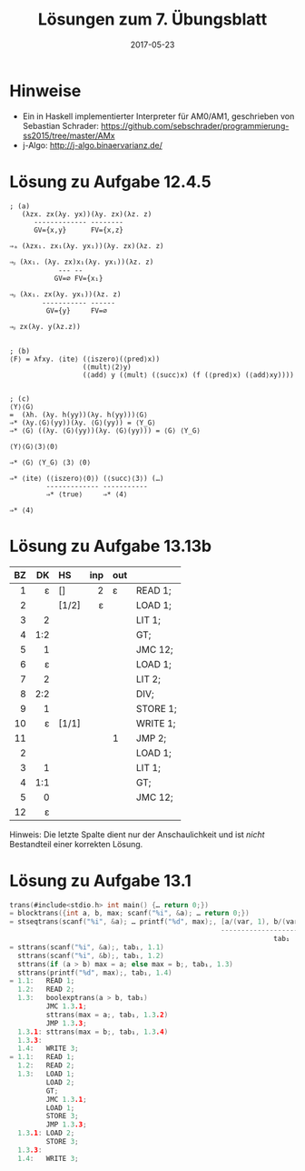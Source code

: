 #+title: Lösungen zum 7. Übungsblatt
#+date: 2017-05-23
#+email: tobias.denkinger@tu-dresden.de
#+options: toc:nil

* Hinweise
  - Ein in Haskell implementierter Interpreter für AM0/AM1, geschrieben von Sebastian Schrader: [[https://github.com/sebschrader/programmierung-ss2015/tree/master/AMx]]
  - j-Algo: http://j-algo.binaervarianz.de/

* Lösung zu Aufgabe 12.4.5

#+begin_src elisp
; (a)
   (λzx. zx(λy. yx))(λy. zx)(λz. z)
      ------------- --------
      GV={x,y}      FV={x,z}

⇒ₐ (λzx₁. zx₁(λy. yx₁))(λy. zx)(λz. z)

⇒ᵦ (λx₁. (λy. zx)x₁(λy. yx₁))(λz. z)
            --- --
           GV=∅ FV={x₁}

⇒ᵦ (λx₁. zx(λy. yx₁))(λz. z)
        ----------- ------
         GV={y}     FV=∅

⇒ᵦ zx(λy. y(λz.z))


; (b)
⟨F⟩ = λfxy. ⟨ite⟩ (⟨iszero⟩(⟨pred⟩x))
                  (⟨mult⟩⟨2⟩y)
                  (⟨add⟩ y (⟨mult⟩ (⟨succ⟩x) (f (⟨pred⟩x) (⟨add⟩xy))))


; (c)
⟨Y⟩⟨G⟩
=  (λh. (λy. h(yy))(λy. h(yy)))⟨G⟩
⇒* (λy.⟨G⟩(yy))(λy. ⟨G⟩(yy)) = ⟨Y_G⟩
⇒* ⟨G⟩ ((λy. ⟨G⟩(yy))(λy. ⟨G⟩(yy))) = ⟨G⟩ ⟨Y_G⟩

⟨Y⟩⟨G⟩⟨3⟩⟨0⟩

⇒* ⟨G⟩ ⟨Y_G⟩ ⟨3⟩ ⟨0⟩

⇒* ⟨ite⟩ (⟨iszero⟩⟨0⟩) (⟨succ⟩⟨3⟩) (…)
         ------------- -----------
         ⇒* ⟨true⟩     ⇒* ⟨4⟩

⇒* ⟨4⟩
#+end_src

* Lösung zu Aufgabe 13.13b

|  BZ |  DK | HS    | inp | out |          |
| <r> | <r> | <l>   | <r> | <l> |          |
|-----+-----+-------+-----+-----+----------|
|   1 |   ε | []    |   2 | ε   | READ 1;  |
|   2 |     | [1/2] |   ε |     | LOAD 1;  |
|   3 |   2 |       |     |     | LIT 1;   |
|   4 | 1:2 |       |     |     | GT;      |
|   5 |   1 |       |     |     | JMC 12;  |
|   6 |   ε |       |     |     | LOAD 1;  |
|   7 |   2 |       |     |     | LIT 2;   |
|   8 | 2:2 |       |     |     | DIV;     |
|   9 |   1 |       |     |     | STORE 1; |
|  10 |   ε | [1/1] |     |     | WRITE 1; |
|  11 |     |       |     | 1   | JMP 2;   |
|   2 |     |       |     |     | LOAD 1;  |
|   3 |   1 |       |     |     | LIT 1;   |
|   4 | 1:1 |       |     |     | GT;      |
|   5 |   0 |       |     |     | JMC 12;  |
|  12 |   ε |       |     |     |          |

Hinweis:  Die letzte Spalte dient nur der Anschaulichkeit und ist /nicht/ Bestandteil einer korrekten Lösung.

* Lösung zu Aufgabe 13.1

#+begin_src c
trans(#include<stdio.h> int main() {… return 0;})
= blocktrans({int a, b, max; scanf("%i", &a); … return 0;})
= stseqtrans(scanf("%i", &a); … printf("%d", max);, [a/(var, 1), b/(var, 2), max/(var, 3)], 1)
                                                    --------------------------------------
                                                                 tab₁
= sttrans(scanf("%i", &a);, tab₁, 1.1)
  sttrans(scanf("%i", &b);, tab₁, 1.2)
  sttrans(if (a > b) max = a; else max = b;, tab₁, 1.3)
  sttrans(printf("%d", max);, tab₁, 1.4)
= 1.1:   READ 1;
  1.2:   READ 2;
  1.3:   boolexptrans(a > b, tab₁)
         JMC 1.3.1;
         sttrans(max = a;, tab₁, 1.3.2)
         JMP 1.3.3;
  1.3.1: sttrans(max = b;, tab₁, 1.3.4)
  1.3.3:     
  1.4:   WRITE 3;
= 1.1:   READ 1;
  1.2:   READ 2;
  1.3:   LOAD 1;
         LOAD 2;
         GT;
         JMC 1.3.1;
         LOAD 1;
         STORE 3;
         JMP 1.3.3;
  1.3.1: LOAD 2;
         STORE 3;
  1.3.3:
  1.4:   WRITE 3;
#+end_src

